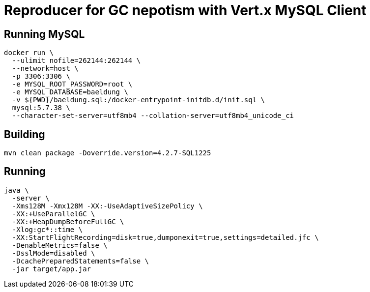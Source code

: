 = Reproducer for GC nepotism with Vert.x MySQL Client

== Running MySQL

----
docker run \
  --ulimit nofile=262144:262144 \
  --network=host \
  -p 3306:3306 \
  -e MYSQL_ROOT_PASSWORD=root \
  -e MYSQL_DATABASE=baeldung \
  -v ${PWD}/baeldung.sql:/docker-entrypoint-initdb.d/init.sql \
  mysql:5.7.38 \
  --character-set-server=utf8mb4 --collation-server=utf8mb4_unicode_ci
----

== Building

----
mvn clean package -Doverride.version=4.2.7-SQL1225
----

== Running

----
java \
  -server \
  -Xms128M -Xmx128M -XX:-UseAdaptiveSizePolicy \
  -XX:+UseParallelGC \
  -XX:+HeapDumpBeforeFullGC \
  -Xlog:gc*::time \
  -XX:StartFlightRecording=disk=true,dumponexit=true,settings=detailed.jfc \
  -DenableMetrics=false \
  -DsslMode=disabled \
  -DcachePreparedStatements=false \
  -jar target/app.jar
----
